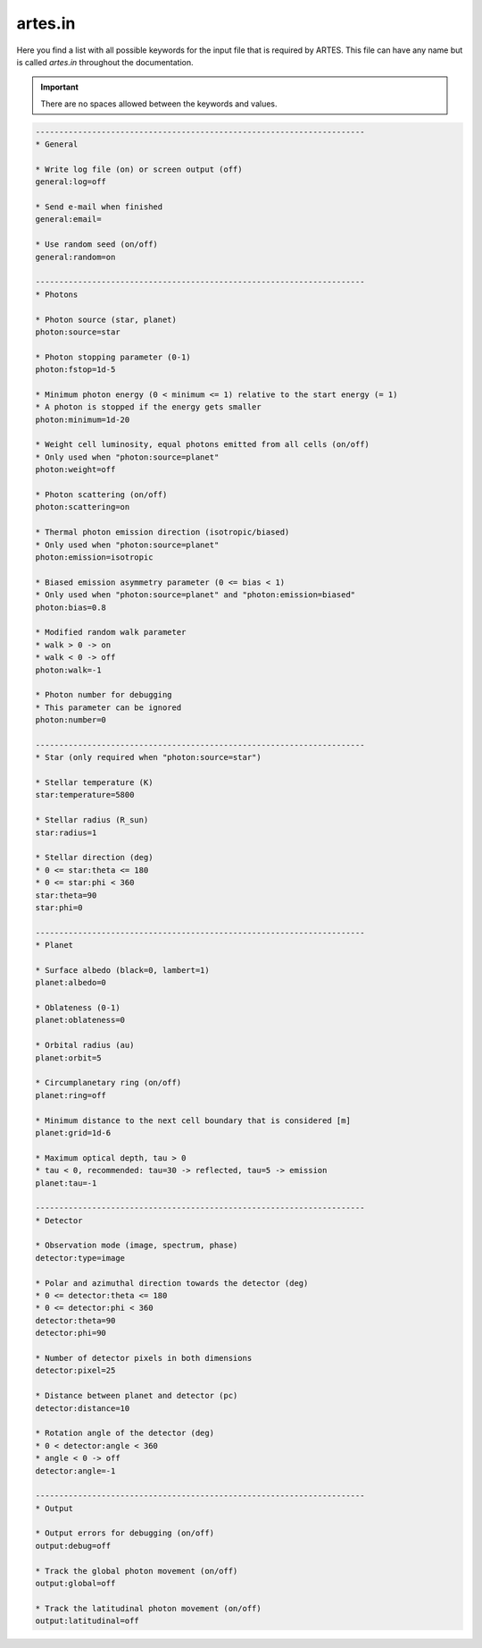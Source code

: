 .. _artes.in:

artes.in
========

Here you find a list with all possible keywords for the input file that is required by ARTES. This file can have any name but is called `artes.in` throughout the documentation.

.. important::
   There are no spaces allowed between the keywords and values.

.. code-block:: ini

    ----------------------------------------------------------------------
    * General

    * Write log file (on) or screen output (off)
    general:log=off

    * Send e-mail when finished
    general:email=

    * Use random seed (on/off)
    general:random=on

    ----------------------------------------------------------------------
    * Photons

    * Photon source (star, planet)
    photon:source=star

    * Photon stopping parameter (0-1)
    photon:fstop=1d-5

    * Minimum photon energy (0 < minimum <= 1) relative to the start energy (= 1)
    * A photon is stopped if the energy gets smaller
    photon:minimum=1d-20

    * Weight cell luminosity, equal photons emitted from all cells (on/off)
    * Only used when "photon:source=planet"
    photon:weight=off

    * Photon scattering (on/off)
    photon:scattering=on

    * Thermal photon emission direction (isotropic/biased)
    * Only used when "photon:source=planet"
    photon:emission=isotropic

    * Biased emission asymmetry parameter (0 <= bias < 1)
    * Only used when "photon:source=planet" and "photon:emission=biased"
    photon:bias=0.8

    * Modified random walk parameter
    * walk > 0 -> on
    * walk < 0 -> off
    photon:walk=-1

    * Photon number for debugging
    * This parameter can be ignored
    photon:number=0

    ----------------------------------------------------------------------
    * Star (only required when "photon:source=star")

    * Stellar temperature (K)
    star:temperature=5800

    * Stellar radius (R_sun)
    star:radius=1

    * Stellar direction (deg)
    * 0 <= star:theta <= 180
    * 0 <= star:phi < 360
    star:theta=90
    star:phi=0

    ----------------------------------------------------------------------
    * Planet

    * Surface albedo (black=0, lambert=1)
    planet:albedo=0

    * Oblateness (0-1)
    planet:oblateness=0

    * Orbital radius (au)
    planet:orbit=5

    * Circumplanetary ring (on/off)
    planet:ring=off

    * Minimum distance to the next cell boundary that is considered [m]
    planet:grid=1d-6

    * Maximum optical depth, tau > 0
    * tau < 0, recommended: tau=30 -> reflected, tau=5 -> emission
    planet:tau=-1

    ----------------------------------------------------------------------
    * Detector

    * Observation mode (image, spectrum, phase)
    detector:type=image

    * Polar and azimuthal direction towards the detector (deg)
    * 0 <= detector:theta <= 180
    * 0 <= detector:phi < 360
    detector:theta=90
    detector:phi=90

    * Number of detector pixels in both dimensions
    detector:pixel=25

    * Distance between planet and detector (pc)
    detector:distance=10

    * Rotation angle of the detector (deg)
    * 0 < detector:angle < 360
    * angle < 0 -> off
    detector:angle=-1

    ----------------------------------------------------------------------
    * Output

    * Output errors for debugging (on/off)
    output:debug=off

    * Track the global photon movement (on/off)
    output:global=off

    * Track the latitudinal photon movement (on/off)
    output:latitudinal=off
